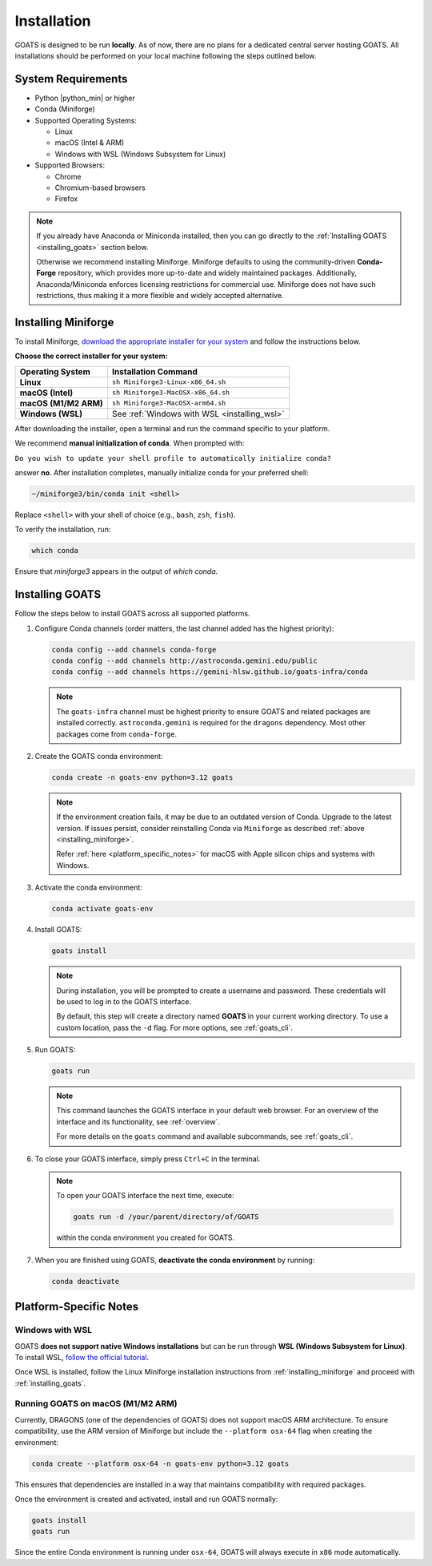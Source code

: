 .. installation.rst

.. _install:

############
Installation
############

GOATS is designed to be run **locally**. As of now, there are no plans for a dedicated central server hosting GOATS. All installations should be performed on your local machine following the steps outlined below.

System Requirements
===================

* Python |python_min| or higher
* Conda (Miniforge)
* Supported Operating Systems:

  - Linux
  - macOS (Intel & ARM)
  - Windows with WSL (Windows Subsystem for Linux)
* Supported Browsers:

  - Chrome
  - Chromium-based browsers
  - Firefox

.. note::

   If you already have Anaconda or Miniconda installed, then you can go directly to the :ref:`Installing GOATS <installing_goats>` section below. 
  
   Otherwise we recommend installing Miniforge. Miniforge defaults to using the community-driven **Conda-Forge** repository, which provides more up-to-date and widely maintained packages. Additionally, Anaconda/Miniconda enforces licensing restrictions for commercial use. Miniforge does not have such restrictions, thus making it a more flexible and widely accepted alternative.

.. _installing_miniforge:

Installing Miniforge
====================

To install Miniforge, `download the appropriate installer for your system <https://conda-forge.org/download/>`_ and follow the instructions below.

**Choose the correct installer for your system:**

+--------------------------+--------------------------------------------------+
| **Operating System**     | **Installation Command**                         |
+==========================+==================================================+
| **Linux**                | ``sh Miniforge3-Linux-x86_64.sh``                |
+--------------------------+--------------------------------------------------+
| **macOS (Intel)**        | ``sh Miniforge3-MacOSX-x86_64.sh``               |
+--------------------------+--------------------------------------------------+
| **macOS (M1/M2 ARM)**    | ``sh Miniforge3-MacOSX-arm64.sh``                |
+--------------------------+--------------------------------------------------+
| **Windows (WSL)**        | See :ref:`Windows with WSL <installing_wsl>`     |
+--------------------------+--------------------------------------------------+

After downloading the installer, open a terminal and run the command specific to your platform.

We recommend **manual initialization of conda**. When prompted with:

``Do you wish to update your shell profile to automatically initialize conda?``

answer **no**. After installation completes, manually initialize conda for your preferred shell:

.. code-block:: console

   ~/miniforge3/bin/conda init <shell>

Replace ``<shell>`` with your shell of choice (e.g., ``bash``, ``zsh``, ``fish``).

To verify the installation, run:

.. code-block:: console

   which conda

Ensure that `miniforge3` appears in the output of `which conda`.

.. _installing_goats:

Installing GOATS
================

Follow the steps below to install GOATS across all supported platforms.

1. Configure Conda channels (order matters, the last channel added has the highest priority):

   .. code-block:: console

      conda config --add channels conda-forge
      conda config --add channels http://astroconda.gemini.edu/public
      conda config --add channels https://gemini-hlsw.github.io/goats-infra/conda

   .. note::
      The ``goats-infra`` channel must be highest priority to ensure GOATS and related packages
      are installed correctly. ``astroconda.gemini`` is required for the ``dragons`` dependency.
      Most other packages come from ``conda-forge``.

2. Create the GOATS conda environment:

   .. code-block:: console

      conda create -n goats-env python=3.12 goats

   .. note::
      If the environment creation fails, it may be due to an outdated version of Conda. 
      Upgrade to the latest version. If issues persist, consider reinstalling Conda via ``Miniforge`` as described :ref:`above <installing_miniforge>`.

      Refer :ref:`here <platform_specific_notes>` for macOS with Apple silicon chips and systems with Windows.

3. Activate the conda environment:

   .. code-block:: console

      conda activate goats-env

4. Install GOATS:

   .. code-block:: console

      goats install

   .. note::
      During installation, you will be prompted to create a username and password. 
      These credentials will be used to log in to the GOATS interface.

      By default, this step will create a directory named **GOATS** in your current working directory. 
      To use a custom location, pass the ``-d`` flag. For more options, see :ref:`goats_cli`.

5. Run GOATS:

   .. code-block:: console

      goats run

   .. note::
      This command launches the GOATS interface in your default web browser. 
      For an overview of the interface and its functionality, see :ref:`overview`.

      For more details on the ``goats`` command and available subcommands, see :ref:`goats_cli`.

6. To close your GOATS interface, simply press ``Ctrl+C`` in the terminal.

   .. note::
      To open your GOATS interface the next time, execute:

      .. code-block:: console

         goats run -d /your/parent/directory/of/GOATS

      within the conda environment you created for GOATS.

7. When you are finished using GOATS, **deactivate the conda environment** by running:

   .. code-block:: console

      conda deactivate

.. _platform_specific_notes:

Platform-Specific Notes
=======================

.. _installing_wsl:

Windows with WSL
----------------

GOATS **does not support native Windows installations** but can be run through **WSL (Windows Subsystem for Linux)**. To install WSL, `follow the official tutorial <https://learn.microsoft.com/en-us/windows/wsl/install>`_.

Once WSL is installed, follow the Linux Miniforge installation instructions from :ref:`installing_miniforge` and proceed with :ref:`installing_goats`.

.. _installing_macos_arm:

Running GOATS on macOS (M1/M2 ARM)
----------------------------------

Currently, DRAGONS (one of the dependencies of GOATS) does not support macOS ARM architecture. To ensure compatibility, use the ARM version of Miniforge but include the ``--platform osx-64`` flag when creating the environment:

.. code-block:: console

   conda create --platform osx-64 -n goats-env python=3.12 goats

This ensures that dependencies are installed in a way that maintains compatibility with required packages.

Once the environment is created and activated, install and run GOATS normally:

.. code-block:: console

   goats install
   goats run

Since the entire Conda environment is running under ``osx-64``, GOATS will always execute in ``x86`` mode automatically.




